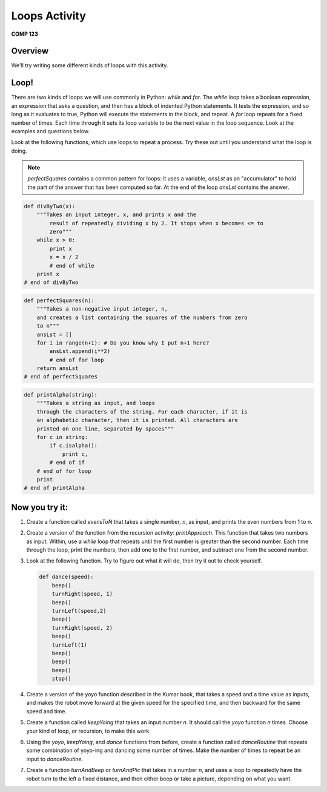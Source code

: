 Loops Activity
==============

**COMP 123**

Overview
--------

We'll try writing some different kinds of loops with this
activity.

Loop!
-----

There are two kinds of loops we will use commonly in Python:
`while` and `for`. The `while` loop takes a boolean expression, an
expression that asks a question, and then has a block of indented
Python statements. It tests the expression, and so long as it
evaluates to true, Python will execute the statements in the block,
and repeat. A `for` loop repeats for a fixed number of times. Each
time through it sets its loop variable to be the next value in the
loop sequence. Look at the examples and questions below.

Look at the following functions, which use loops to repeat a
process. Try these out until you understand what the loop is doing.

.. note:: `perfectSquares` contains a common pattern for loops: it
            uses a variable, `ansLst` as an "accumulator" to hold the part of
            the answer that has been computed so far. At the end of the loop
            `ansLst` contains the answer.


.. sourcecode:: python

    def divByTwo(x):
        """Takes an input integer, x, and prints x and the
            result of repeatedly dividing x by 2. It stops when x becomes <= to
            zero"""
        while x > 0:
            print x
            x = x / 2
            # end of while
        print x
    # end of divByTwo


.. activecode:: act_loop_01

    def divByTwo(x):
        """Takes an input integer, x, and prints x and the
            result of repeatedly dividing x by 2. It stops when x becomes <= to
            zero"""
        while x > 0:
            print x
            x = x / 2
            # end of while
        print x
    # end of divByTwo

.. sourcecode:: python

    def perfectSquares(n):
        """Takes a non-negative input integer, n,
        and creates a list containing the squares of the numbers from zero
        to n"""
        ansLst = []
        for i in range(n+1): # Do you know why I put n+1 here?
            ansLst.append(i**2)
            # end of for loop
        return ansLst
    # end of perfectSquares

.. activecode:: act_loop_02

    def perfectSquares(n):
        """Takes a non-negative input integer, n,
        and creates a list containing the squares of the numbers from zero
        to n"""
        ansLst = []
        for i in range(n+1): # Do you know why I put n+1 here?
            ansLst.append(i**2)
            # end of for loop
        return ansLst
    # end of perfectSquares

.. sourcecode:: python

    def printAlpha(string):
        """Takes a string as input, and loops
        through the characters of the string. For each character, if it is
        an alphabetic character, then it is printed. All characters are
        printed on one line, separated by spaces"""
        for c in string:
            if c.isalpha():
                print c,
            # end of if
        # end of for loop
        print
    # end of printAlpha

.. activecode:: act_loop_03

    def printAlpha(string):
        """Takes a string as input, and loops
        through the characters of the string. For each character, if it is
        an alphabetic character, then it is printed. All characters are
        printed on one line, separated by spaces"""
        for c in string:
            if c.isalpha():
                print c,
            # end of if
        # end of for loop
        print
    # end of printAlpha




Now you try it:
---------------


#. Create a function called `evensToN` that takes a single number,
   `n`, as input, and prints the even numbers from 1 to `n`.

   .. actex:: act_loop_04

#. Create a version of the function from the recursion activity:
   `printApproach`. This function that takes two numbers as input.
   Within, use a `while` loop that repeats until the first number is
   greater than the second number. Each time through the loop, print
   the numbers, then add one to the first number, and subtract one
   from the second number.

   .. actex:: act_loop_05

#. Look at the following function. Try to figure out what it will
   do, then try it out to check yourself.

   .. sourcecode:: python

        def dance(speed):
            beep()
            turnRight(speed, 1)
            beep()
            turnLeft(speed,2)
            beep()
            turnRight(speed, 2)
            beep()
            turnLeft(1)
            beep()
            beep()
            beep()
            stop()

   .. actex:: act_loop_06

#. Create a version of the `yoyo` function described in the Kumar
   book, that takes a speed and a time value as inputs, and makes the
   robot move forward at the given speed for the specified time, and
   then backward for the same speed and time.

   .. actex:: act_loop_07

#. Create a function called `keepYoing` that takes an input number
   `n`. It should call the `yoyo` function `n` times. Choose your kind
   of loop, or recursion, to make this work.

   .. actex:: act_loop_08

#. Using the `yoyo`, `keepYoing`, and `dance` functions from
   before, create a function called `danceRoutine` that repeats some
   combination of yoyo-ing and dancing some number of times. Make the
   number of times to repeat be an input to `danceRoutine`.

   .. actex:: act_loop_09

#. Create a function `turnAndBeep` or `turnAndPic` that takes in a
   number `n`, and uses a loop to repeatedly have the robot turn to
   the left a fixed distance, and then either beep or take a picture,
   depending on what you want.

   .. actex:: act_loop_10



